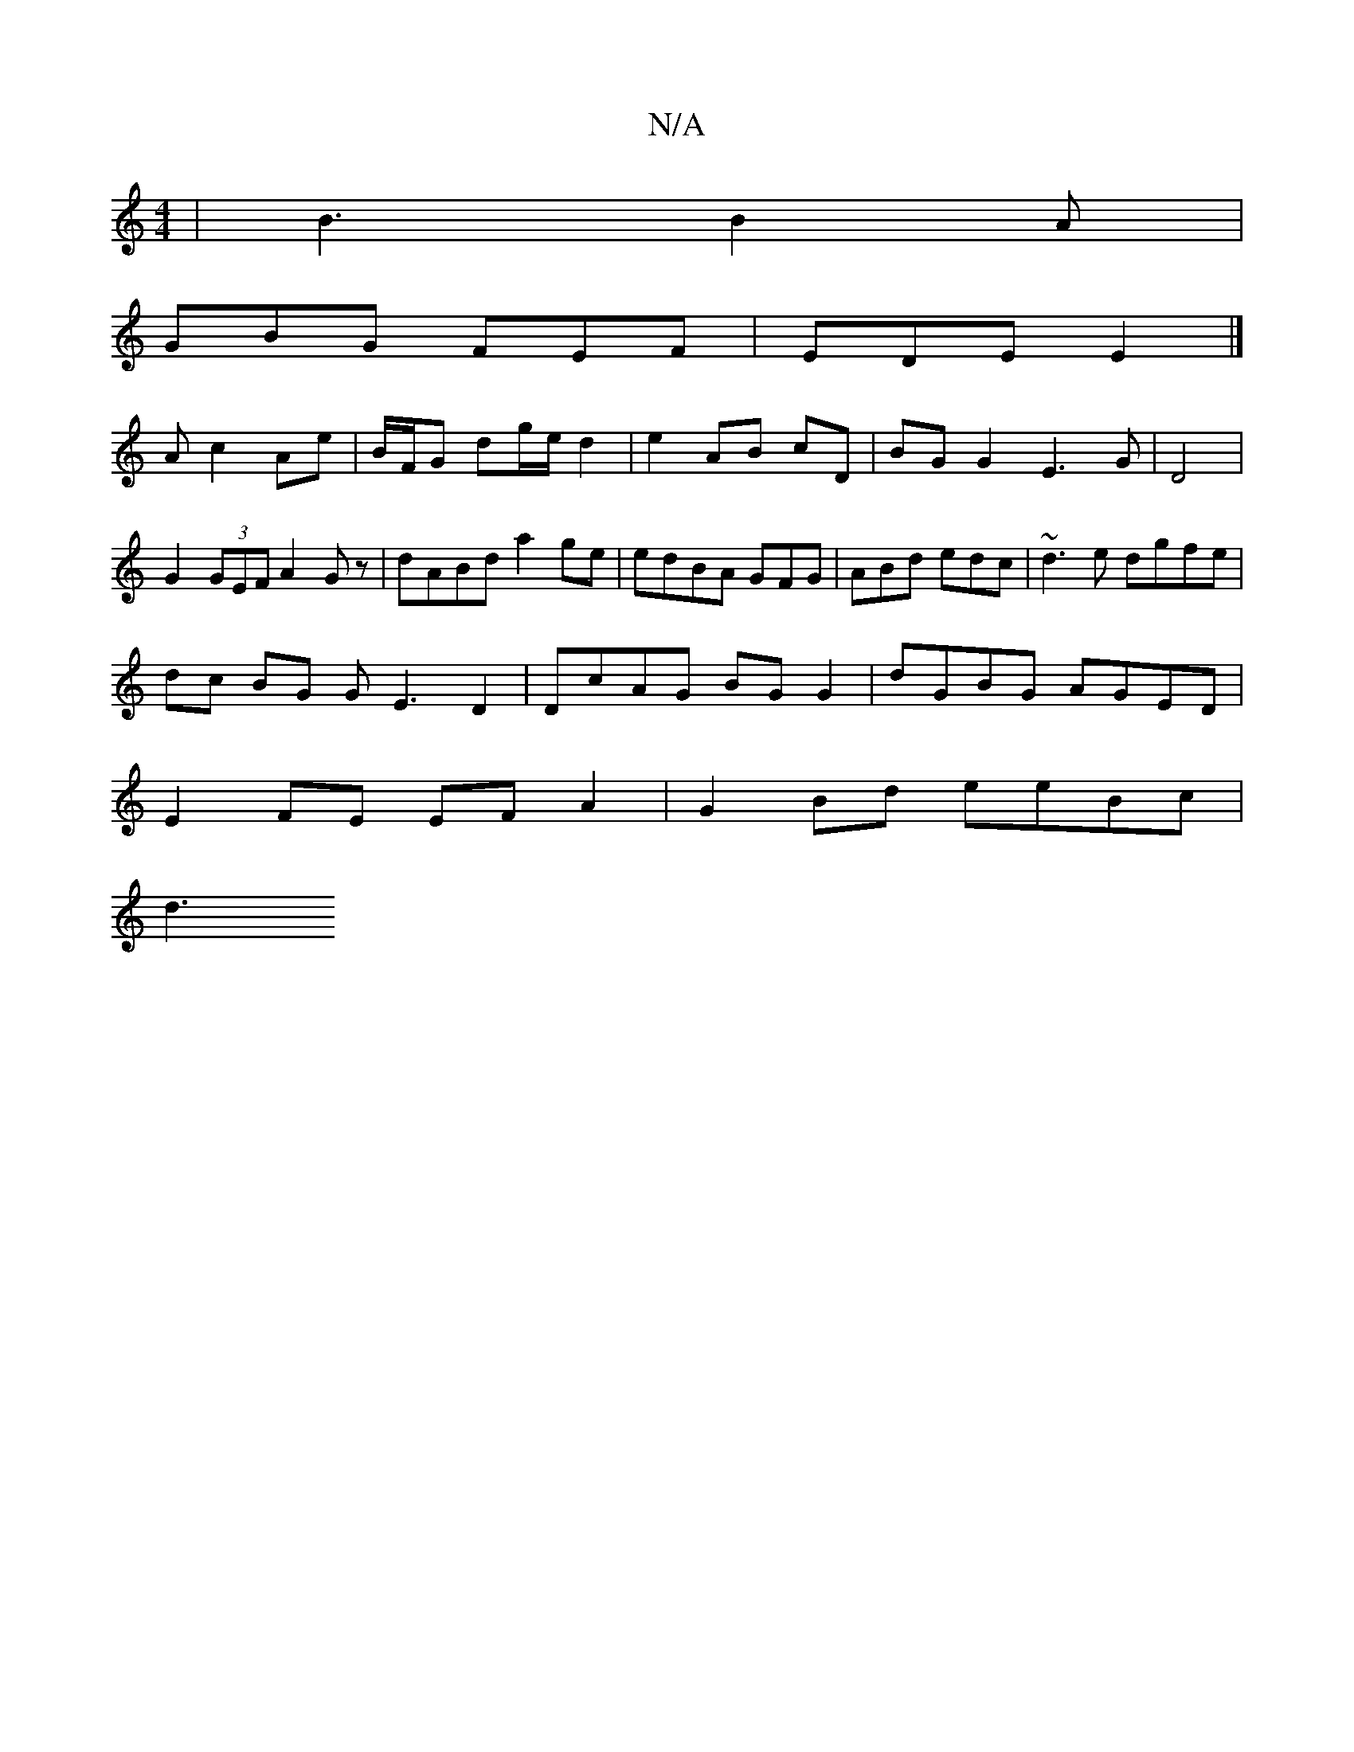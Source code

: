X:1
T:N/A
M:4/4
R:N/A
K:Cmajor
3 | B3 B2 A |
GBG FEF | EDE E2 |] 
A c2 Ae | B/F/G dg/e/ d2 | e2 AB cD | BG G2 E3G|D4 |
G2 (3GEF A2Gz| dABd a2ge | edBA GFG|ABd edc|~d3e dgfe|
dc BG GE3D2|DcAG BGG2|dGBG AGED|
E2FE EFA2|G2 Bd eeBc|
d3